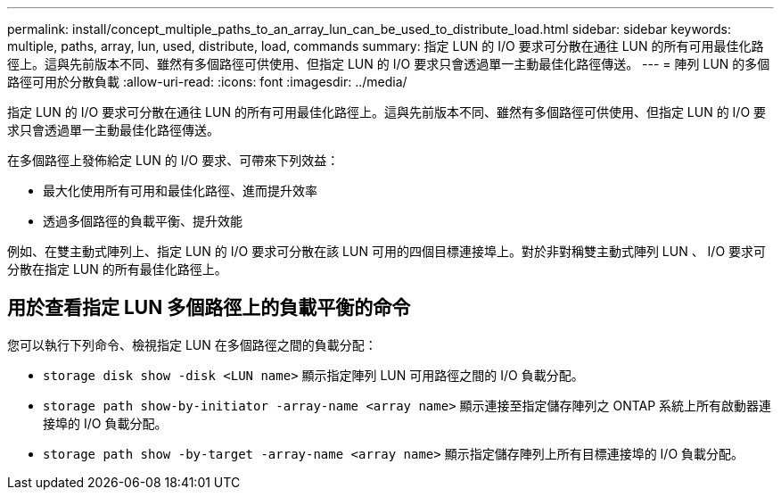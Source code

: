 ---
permalink: install/concept_multiple_paths_to_an_array_lun_can_be_used_to_distribute_load.html 
sidebar: sidebar 
keywords: multiple, paths, array, lun, used, distribute, load, commands 
summary: 指定 LUN 的 I/O 要求可分散在通往 LUN 的所有可用最佳化路徑上。這與先前版本不同、雖然有多個路徑可供使用、但指定 LUN 的 I/O 要求只會透過單一主動最佳化路徑傳送。 
---
= 陣列 LUN 的多個路徑可用於分散負載
:allow-uri-read: 
:icons: font
:imagesdir: ../media/


[role="lead"]
指定 LUN 的 I/O 要求可分散在通往 LUN 的所有可用最佳化路徑上。這與先前版本不同、雖然有多個路徑可供使用、但指定 LUN 的 I/O 要求只會透過單一主動最佳化路徑傳送。

在多個路徑上發佈給定 LUN 的 I/O 要求、可帶來下列效益：

* 最大化使用所有可用和最佳化路徑、進而提升效率
* 透過多個路徑的負載平衡、提升效能


例如、在雙主動式陣列上、指定 LUN 的 I/O 要求可分散在該 LUN 可用的四個目標連接埠上。對於非對稱雙主動式陣列 LUN 、 I/O 要求可分散在指定 LUN 的所有最佳化路徑上。



== 用於查看指定 LUN 多個路徑上的負載平衡的命令

您可以執行下列命令、檢視指定 LUN 在多個路徑之間的負載分配：

* ``storage disk show -disk <LUN name>`` 顯示指定陣列 LUN 可用路徑之間的 I/O 負載分配。
* ``storage path show-by-initiator -array-name <array name>`` 顯示連接至指定儲存陣列之 ONTAP 系統上所有啟動器連接埠的 I/O 負載分配。
* ``storage path show -by-target -array-name <array name>`` 顯示指定儲存陣列上所有目標連接埠的 I/O 負載分配。

